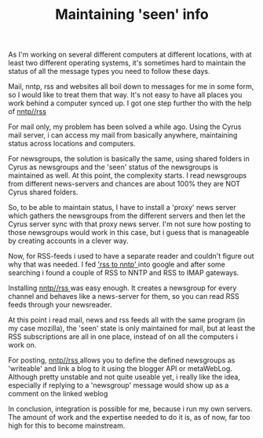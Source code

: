 #+title: Maintaining 'seen' info
#+layout: post
#+tags: integration
#+status: publish
#+type: post
#+published: true

#+BEGIN_HTML
<p>As I'm working on several different computers at different locations, with at least two different operating systems, it's sometimes hard to maintain the status of all the message types you need to follow these days.
</p>
<p>Mail, nntp, rss and websites all boil down to messages for me in some form, so I would like to treat them that way. It's not easy to have all places you work behind a computer synced up. I got one step further tho with the help of
<a href="http://www.methodize.org/nntprss">nntp//rss
</a>
</p>
<p>For mail only, my problem has been solved a while ago. Using the Cyrus mail server, i can access my mail from basically anywhere, maintaining status across locations and computers.
</p>
<p>For newsgroups, the solution is basically the same, using shared folders in Cyrus as newsgroups and the 'seen' status of the newsgroups is maintained as well. At this point, the complexity starts. I read newsgroups from different news-servers and chances are about 100% they are NOT Cyrus shared folders.
</p>
<p>So, to be able to maintain status, I have to install a 'proxy' news server which gathers the newsgroups from the different servers and then let the Cyrus server sync with that proxy news server. I'm not sure how posting to those newsgroups would work in this case, but i guess that is manageable by creating accounts in a clever way.
</p>
<p>Now, for RSS-feeds i used to have a separate reader and couldn't figure out why that was needed. I fed
<a href="http://www.google.nl/search?q=rss+to+nntp">'rss to nntp'
</a> into google and after some searching i found a couple of RSS to NNTP and RSS to IMAP gateways.
</p>
<p>Installing
<a href="http://www.methodize.org/nntprss">nntp//rss
</a> was easy enough. It creates a newsgroup for every channel and behaves like a news-server for them, so you can read RSS feeds through your newsreader.
</p>
<p>At this point i read mail, news and rss feeds all with the same program (in my case mozilla), the 'seen' state is only maintained for mail, but at least the RSS subscriptions are all in one place, instead of on all the computers i work on.
</p>
<p>For posting,
<a href="http://www.methodize.org/nntprss">nntp//rss
</a> allows you to define the defined newsgroups as 'writeable' and link a blog to it using the blogger API or metaWebLog. Although pretty unstable and not quite useable yet, i really like the idea, especially if replying to a 'newsgroup' message would show up as a comment on the linked weblog
</p>
<p>In conclusion, integration is possible for me, because i run my own servers. The amount of work and the expertise needed to do it is, as of now, far too high for this to become mainstream.
</p>
#+END_HTML
